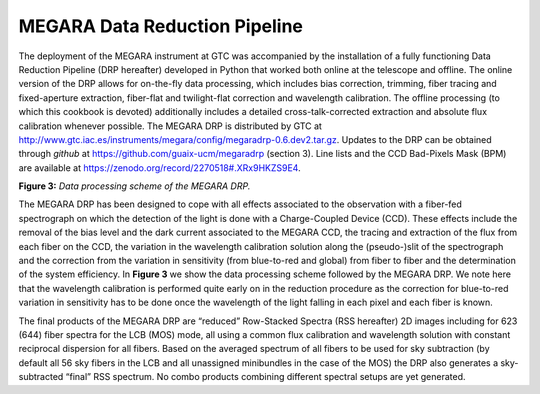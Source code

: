 
MEGARA Data Reduction Pipeline
==============================

|image7|\ The deployment of the MEGARA instrument at GTC was accompanied
by the installation of a fully functioning Data Reduction Pipeline (DRP
hereafter) developed in Python that worked both online at the telescope
and offline. The online version of the DRP allows for on-the-fly data
processing, which includes bias correction, trimming, fiber tracing and
fixed-aperture extraction, fiber-flat and twilight-flat correction and
wavelength calibration. The offline processing (to which this cookbook
is devoted) additionally includes a detailed cross-talk-corrected
extraction and absolute flux calibration whenever possible. The MEGARA
DRP is distributed by GTC at
http://www.gtc.iac.es/instruments/megara/config/megaradrp-0.6.dev2.tar.gz.
Updates to the DRP can be obtained through *github* at
https://github.com/guaix-ucm/megaradrp (section 3). Line lists and the
CCD Bad-Pixels Mask (BPM) are available at
https://zenodo.org/record/2270518#.XRx9HKZS9E4.

**Figure 3:** *Data processing scheme of the MEGARA DRP.*

The MEGARA DRP has been designed to cope with all effects associated to
the observation with a fiber-fed spectrograph on which the detection of
the light is done with a Charge-Coupled Device (CCD). These effects
include the removal of the bias level and the dark current associated to
the MEGARA CCD, the tracing and extraction of the flux from each fiber
on the CCD, the variation in the wavelength calibration solution along
the (pseudo-)slit of the spectrograph and the correction from the
variation in sensitivity (from blue-to-red and global) from fiber to
fiber and the determination of the system efficiency. In **Figure 3** we
show the data processing scheme followed by the MEGARA DRP. We note here
that the wavelength calibration is performed quite early on in the
reduction procedure as the correction for blue-to-red variation in
sensitivity has to be done once the wavelength of the light falling in
each pixel and each fiber is known.

The final products of the MEGARA DRP are “reduced” Row-Stacked Spectra
(RSS hereafter) 2D images including for 623 (644) fiber spectra for the
LCB (MOS) mode, all using a common flux calibration and wavelength
solution with constant reciprocal dispersion for all fibers. Based on
the averaged spectrum of all fibers to be used for sky subtraction (by
default all 56 sky fibers in the LCB and all unassigned minibundles in
the case of the MOS) the DRP also generates a sky-subtracted “final” RSS
spectrum. No combo products combining different spectral setups are yet
generated.


.. |image7| image:: _static/image10.png
   :width: 6.63681in
   :height: 3.09306in
